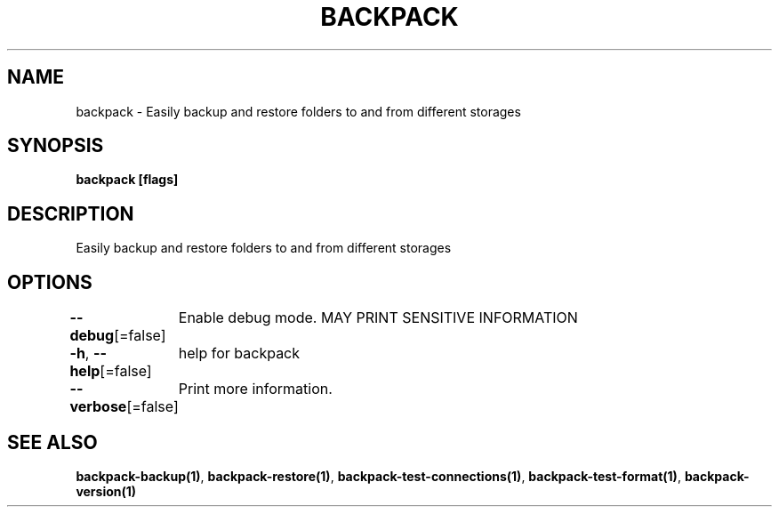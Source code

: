 .nh
.TH "BACKPACK" "1" "May 2022" "" ""

.SH NAME
.PP
backpack - Easily backup and restore folders to and from different storages


.SH SYNOPSIS
.PP
\fBbackpack [flags]\fP


.SH DESCRIPTION
.PP
Easily backup and restore folders to and from different storages


.SH OPTIONS
.PP
\fB--debug\fP[=false]
	Enable debug mode. MAY PRINT SENSITIVE INFORMATION

.PP
\fB-h\fP, \fB--help\fP[=false]
	help for backpack

.PP
\fB--verbose\fP[=false]
	Print more information.


.SH SEE ALSO
.PP
\fBbackpack-backup(1)\fP, \fBbackpack-restore(1)\fP, \fBbackpack-test-connections(1)\fP, \fBbackpack-test-format(1)\fP, \fBbackpack-version(1)\fP
